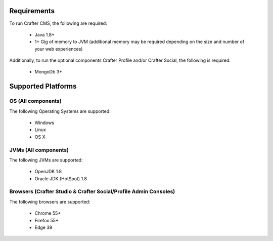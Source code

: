 .. index:: Requirements and Supported Platforms

..  _requirements_supported_platforms:

------------
Requirements
------------

To run Crafter CMS, the following are required:

    - Java 1.8+
    - 1+ Gig of memory to JVM (additional memory may be required depending on the size and number of your web experiences)
    
Additionally, to run the optional components Crafter Profile and/or Crafter Social, the following is required:

    - MongoDb 3+


-------------------
Supported Platforms
-------------------

^^^^^^^^^^^^^^^^^^^
OS (All components)
^^^^^^^^^^^^^^^^^^^

The following Operating Systems are supported:

    - Windows    
    - Linux
    - OS X
    
^^^^^^^^^^^^^^^^^^^^^
JVMs (All components)
^^^^^^^^^^^^^^^^^^^^^

The following JVMs are supported:

    - OpenJDK 1.8
    - Oracle JDK (HotSpot) 1.8

^^^^^^^^^^^^^^^^^^^^^^^^^^^^^^^^^^^^^^^^^^^^^^^^^^^^^^^^^^^^^^^^^
Browsers (Crafter Studio & Crafter Social/Profile Admin Consoles)
^^^^^^^^^^^^^^^^^^^^^^^^^^^^^^^^^^^^^^^^^^^^^^^^^^^^^^^^^^^^^^^^^

The following browsers are supported:

    - Chrome 55+
    - Firefox 55+
    - Edge 39

